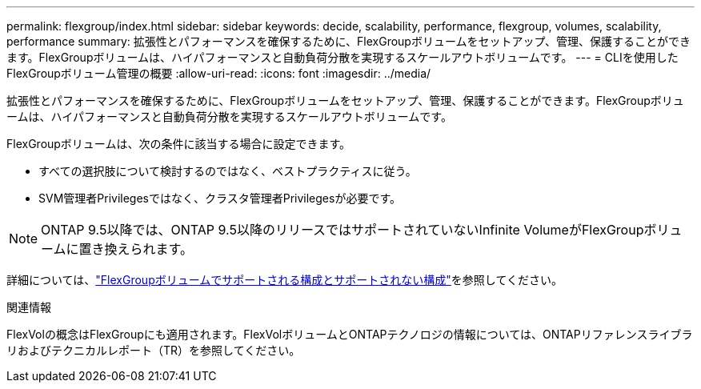 ---
permalink: flexgroup/index.html 
sidebar: sidebar 
keywords: decide, scalability, performance, flexgroup, volumes, scalability, performance 
summary: 拡張性とパフォーマンスを確保するために、FlexGroupボリュームをセットアップ、管理、保護することができます。FlexGroupボリュームは、ハイパフォーマンスと自動負荷分散を実現するスケールアウトボリュームです。 
---
= CLIを使用したFlexGroupボリューム管理の概要
:allow-uri-read: 
:icons: font
:imagesdir: ../media/


[role="lead"]
拡張性とパフォーマンスを確保するために、FlexGroupボリュームをセットアップ、管理、保護することができます。FlexGroupボリュームは、ハイパフォーマンスと自動負荷分散を実現するスケールアウトボリュームです。

FlexGroupボリュームは、次の条件に該当する場合に設定できます。

* すべての選択肢について検討するのではなく、ベストプラクティスに従う。
* SVM管理者Privilegesではなく、クラスタ管理者Privilegesが必要です。



NOTE: ONTAP 9.5以降では、ONTAP 9.5以降のリリースではサポートされていないInfinite VolumeがFlexGroupボリュームに置き換えられます。

詳細については、link:supported-unsupported-config-concept.html["FlexGroupボリュームでサポートされる構成とサポートされない構成"]を参照してください。

.関連情報
FlexVolの概念はFlexGroupにも適用されます。FlexVolボリュームとONTAPテクノロジの情報については、ONTAPリファレンスライブラリおよびテクニカルレポート（TR）を参照してください。
